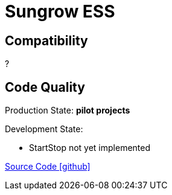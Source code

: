 = Sungrow ESS




== Compatibility

?



== Code Quality
 
Production State: *pilot projects* 

Development State: 

** StartStop not yet implemented

 
https://github.com/OpenEMS/openems/tree/develop/io.openems.edge.ess.sungrow[Source Code icon:github[]]